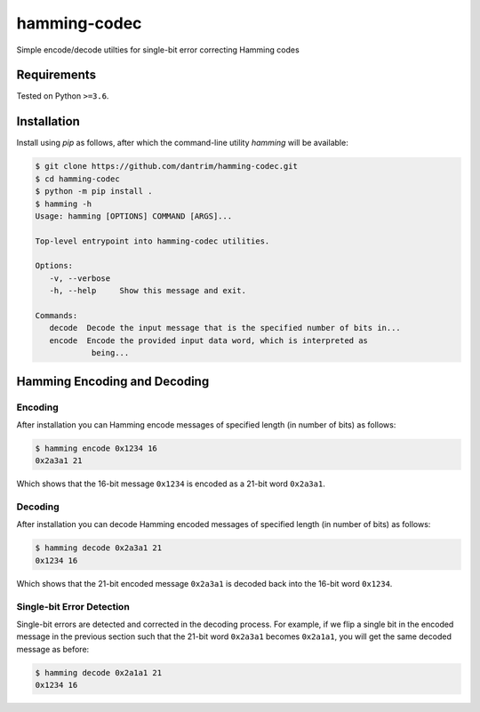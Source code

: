 =============
hamming-codec
=============
Simple encode/decode utilties for single-bit error correcting Hamming codes


|GitHub Actions Status: CI| |GitHub Actions Status: cpp_build|
|pre-commit.ci Status| |Code style: black|

Requirements
============
Tested on Python ``>=3.6``.

Installation
============

Install using `pip` as follows, after which the command-line utility `hamming` will be available:

.. code-block:: bash

   $ git clone https://github.com/dantrim/hamming-codec.git
   $ cd hamming-codec
   $ python -m pip install .
   $ hamming -h
   Usage: hamming [OPTIONS] COMMAND [ARGS]...

   Top-level entrypoint into hamming-codec utilities.

   Options:
      -v, --verbose
      -h, --help     Show this message and exit.

   Commands:
      decode  Decode the input message that is the specified number of bits in...
      encode  Encode the provided input data word, which is interpreted as
               being...

Hamming Encoding and Decoding
=============================

Encoding
--------

After installation you can Hamming encode messages of specified length (in number of bits) as follows:

.. code-block:: bash

   $ hamming encode 0x1234 16
   0x2a3a1 21

Which shows that the 16-bit message ``0x1234`` is encoded as a 21-bit word ``0x2a3a1``.

Decoding
--------
After installation you can decode Hamming encoded messages of specified length (in number of bits) as follows:

.. code-block:: bash

   $ hamming decode 0x2a3a1 21
   0x1234 16

Which shows that the 21-bit encoded message ``0x2a3a1`` is decoded back into the 16-bit word ``0x1234``.

Single-bit Error Detection
--------------------------
Single-bit errors are detected and corrected in the decoding process. For example, if we flip a single bit
in the encoded message in the previous section such that the 21-bit word ``0x2a3a1`` becomes ``0x2a1a1``,
you will get the same decoded message as before:

.. code-block:: bash

   $ hamming decode 0x2a1a1 21
   0x1234 16



.. |GitHub Actions Status: CI| image:: https://github.com/dantrim/hamming-codec/workflows/CI/CD/badge.svg?branch=main
   :target: https://github.com/dantrim/hamming-codec/actions?query=workflow%3ACI%2FCD+branch%3Amain
.. |GitHub Actions Status: cpp_build| image:: https://github.com/dantrim/hamming-codec/workflows/cpp_build/badge.svg?branch=main
   :target: https://github.com/dantrim/hamming-codec/actions?query=workflow%3Acpp_build+branch%3Amain 
.. |Code style: black| image:: https://img.shields.io/badge/code%20style-black-000000.svg
   :target: https://github.com/psf/black
.. |pre-commit.ci status| image:: https://results.pre-commit.ci/badge/github/dantrim/hamming-codec/main.svg
   :target: https://results.pre-commit.ci/latest/github/dantrim/hamming-codec/main
   :alt: pre-commit.ci status

